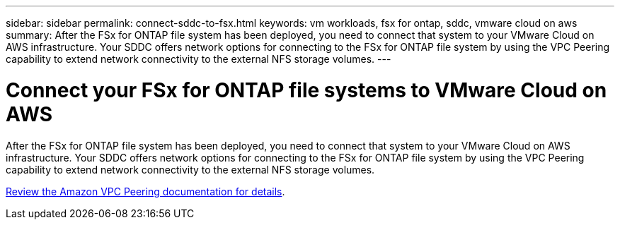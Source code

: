 ---
sidebar: sidebar
permalink: connect-sddc-to-fsx.html
keywords: vm workloads, fsx for ontap, sddc, vmware cloud on aws
summary: After the FSx for ONTAP file system has been deployed, you need to connect that system to your VMware Cloud on AWS infrastructure. Your SDDC offers network options for connecting to the FSx for ONTAP file system by using the VPC Peering capability to extend network connectivity to the external NFS storage volumes.
---

= Connect your FSx for ONTAP file systems to VMware Cloud on AWS
:icons: font
:imagesdir: ./media/

[.lead]
After the FSx for ONTAP file system has been deployed, you need to connect that system to your VMware Cloud on AWS infrastructure. Your SDDC offers network options for connecting to the FSx for ONTAP file system by using the VPC Peering capability to extend network connectivity to the external NFS storage volumes.

https://vmc.techzone.vmware.com/fsx-guide?check_logged_in=1#amazon-vpc-peering[Review the Amazon VPC Peering documentation for details].

